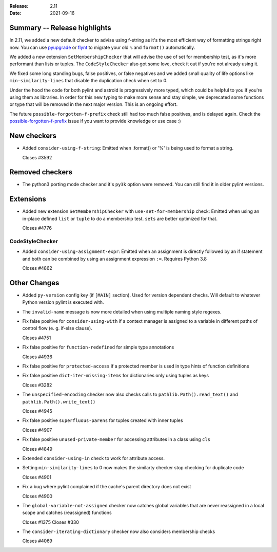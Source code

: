 :Release: 2.11
:Date: 2021-09-16

Summary -- Release highlights
=============================

In 2.11, we added a new default checker to advise using f-string as it's
the most efficient way of formatting strings right now. You can use
`pyupgrade`_ or `flynt`_ to migrate your old ``%`` and ``format()`` automatically.

We added a new extension ``SetMembershipChecker`` that will advise the
use of set for membership test, as it's more performant than lists or tuples.
The ``CodeStyleChecker`` also got some love, check it out if you're not already
using it.

We fixed some long standing bugs, false positives, or false negatives and
we added small quality of life options like ``min-similarity-lines`` that
disable the duplication check when set to 0.

Under the hood the code for both pylint and astroid is progressively more typed,
which could be helpful to you if you're using them as libraries. In order for
this new typing to make more sense and stay simple, we deprecated some functions
or type that will be removed in the next major version. This is an ongoing effort.

The future ``possible-forgotten-f-prefix`` check still had too much false positives,
and is delayed again. Check the `possible-forgotten-f-prefix`_ issue if you want
to provide knowledge or use case :)

.. _possible-forgotten-f-prefix: https://github.com/PyCQA/pylint/pull/4787
.. _pyupgrade: https://github.com/asottile/pyupgrade
.. _flynt: https://github.com/ikamensh/flynt


New checkers
============

* Added ``consider-using-f-string``: Emitted when .format() or '%' is being used to format a string.

  Closes #3592

Removed checkers
================

* The python3 porting mode checker and it's ``py3k`` option were removed. You can still find it in older pylint
  versions.

Extensions
==========

* Added new extension ``SetMembershipChecker`` with ``use-set-for-membership`` check:
  Emitted when using an in-place defined ``list`` or ``tuple`` to do a membership test. ``sets`` are better optimized for that.

  Closes #4776

CodeStyleChecker
----------------

* Added ``consider-using-assignment-expr``: Emitted when an assignment is directly followed by an if statement
  and both can be combined by using an assignment expression ``:=``. Requires Python 3.8

  Closes #4862


Other Changes
=============

* Added ``py-version`` config key (if ``[MAIN]`` section). Used for version dependent checks.
  Will default to whatever Python version pylint is executed with.

* The ``invalid-name`` message is now more detailed when using multiple naming style regexes.

* Fix false positive for ``consider-using-with`` if a context manager is assigned to a
  variable in different paths of control flow (e. g. if-else clause).

  Closes #4751

* Fix false positive for ``function-redefined`` for simple type annotations

  Closes #4936

* Fix false positive for ``protected-access`` if a protected member is used in type hints of function definitions

* Fix false positive ``dict-iter-missing-items`` for dictionaries only using tuples as keys

  Closes #3282

* The ``unspecified-encoding`` checker now also checks calls to ``pathlib.Path().read_text()``
  and ``pathlib.Path().write_text()``

  Closes #4945

* Fix false positive ``superfluous-parens`` for tuples created with inner tuples

  Closes #4907

* Fix false positive ``unused-private-member`` for accessing attributes in a class using ``cls``

  Closes #4849

* Extended ``consider-using-in`` check to work for attribute access.

* Setting ``min-similarity-lines`` to 0 now makes the similarty checker stop checking for duplicate code

  Closes #4901

* Fix a bug where pylint complained if the cache's parent directory does not exist

  Closes #4900

* The ``global-variable-not-assigned`` checker now catches global variables that are never reassigned in a
  local scope and catches (reassigned) functions

  Closes #1375
  Closes #330

* The ``consider-iterating-dictionary`` checker now also considers membership checks

  Closes #4069

